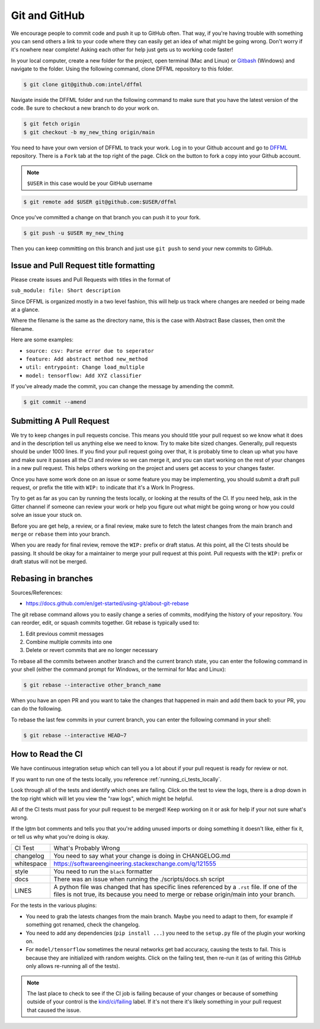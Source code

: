 Git and GitHub
==============

We encourage people to commit code and push it up to GitHub often. That way,
if you're having trouble with something you can send others a link to your code
where they can easily get an idea of what might be going wrong. Don't worry if
it's nowhere near complete! Asking each other for help just gets us to working
code faster!

In your local computer, create a new folder for the project, open terminal
(Mac and Linux) or `Gitbash <https://gitforwindows.org/>`_ (Windows) and
navigate to the folder. Using the following command, clone DFFML
repository to this folder.

.. code-block:: console

    $ git clone git@github.com:intel/dffml

Navigate inside the DFFML folder and run the following command to make sure
that you have the latest version of the code. Be sure to checkout a new branch
to do your work on.

.. code-block:: console

    $ git fetch origin
    $ git checkout -b my_new_thing origin/main

You need to have your own version of DFFML to track your work. Log in to your
Github account and go to `DFFML <https://github.com/intel/dffml>`_ repository.
There is a ``Fork`` tab at the top right of the page. Click on the button to
fork a copy into your Github account.

.. note::

    ``$USER`` in this case would be your GitHub username

.. code-block:: console

    $ git remote add $USER git@github.com:$USER/dffml

Once you've committed a change on that branch you can push it to your fork.

.. code-block:: console

    $ git push -u $USER my_new_thing

Then you can keep committing on this branch and just use ``git push`` to send
your new commits to GitHub.

Issue and Pull Request title formatting
---------------------------------------

Please create issues and Pull Requests with titles in the format of

``sub_module: file: Short description``

Since DFFML is organized mostly in a two level fashion, this will help us track
where changes are needed or being made at a glance.

Where the filename is the same as the directory name, this is the case with
Abstract Base classes, then omit the filename.

Here are some examples:

- ``source: csv: Parse error due to seperator``
- ``feature: Add abstract method new_method``
- ``util: entrypoint: Change load_multiple``
- ``model: tensorflow: Add XYZ classifier``

If you've already made the commit, you can change the message by amending the
commit.

.. code-block:: console

    $ git commit --amend

Submitting A Pull Request
-------------------------

We try to keep changes in pull requests concise. This means you should title
your pull request so we know what it does and in the description tell us
anything else we need to know. Try to make bite sized changes. Generally, pull
requests should be under 1000 lines. If you find your pull request going over
that, it is probably time to clean up what you have and make sure it passes all
the CI and review so we can merge it, and you can start working on the rest of
your changes in a new pull request. This helps others working on the project and
users get access to your changes faster.

Once you have some work done on an issue or some feature you may be
implementing, you should submit a draft pull request, or prefix the title with
``WIP:`` to indicate that it's a Work In Progress.

Try to get as far as you can by running the tests locally, or looking at the
results of the CI. If you need help, ask in the Gitter channel if someone can
review your work or help you figure out what might be going wrong or how you
could solve an issue your stuck on.

Before you are get help, a review, or a final review, make sure to fetch the
latest changes from the main branch and ``merge`` or ``rebase`` them into your
branch.

When you are ready for final review, remove the ``WIP:`` prefix or draft status.
At this point, all the CI tests should be passing. It should be okay for a
maintainer to merge your pull request at this point. Pull requests with the
``WIP:`` prefix or draft status will not be merged.

Rebasing in branches
--------------------
Sources/References:

- https://docs.github.com/en/get-started/using-git/about-git-rebase

The git rebase command allows you to easily change a series of commits,
modifying the history of your repository. You can reorder, edit, or squash
commits together. Git rebase is typically used to:

1) Edit previous commit messages
2) Combine multiple commits into one
3) Delete or revert commits that are no longer necessary

To rebase all the commits between another branch and the current branch
state, you can enter the following command in your shell (either the
command prompt for Windows, or the terminal for Mac and Linux):

.. code-block:: console

    $ git rebase --interactive other_branch_name
    
When you have an open PR and you want to take the changes that happened in main
and add them back to your PR, you can do the following.

..
    sequenceDiagram
        upstream/main->>+feature_branch: git pull --rebase upstream main
        feature_branch->>+origin/feature_branch: git push --force
        origin/feature_branch->>+upstream/main: pull request

.. image:: https://user-images.githubusercontent.com/74865775/159732897-c4ec72af-e456-4664-948a-5bc5397aa095.jpg
    
To rebase the last few commits in your current branch, you can enter the
following command in your shell:

.. code-block:: console

    $ git rebase --interactive HEAD~7

How to Read the CI
------------------

We have continuous integration setup which can tell you a lot about if your pull
request is ready for review or not.

If you want to run one of the tests locally, you reference
:ref:`running_ci_tests_locally`.

.. image:: /images/how-to-read-ci-tests.png
    :alt: Screenshot of CI with some tests passing and some failing

Look through all of the tests and identify which ones are failing. Click on the
test to view the logs, there is a drop down in the top right which will let you
view the "raw logs", which might be helpful.

All of the CI tests must pass for your pull request to be merged! Keep working
on it or ask for help if your not sure what's wrong.

If the lgtm bot comments and tells you that you're adding unused imports or
doing something it doesn't like, either fix it, or tell us why what you're doing
is okay.

+--------------+---------------------------------------------------------------+
| CI Test      | What's Probably Wrong                                         |
+--------------+---------------------------------------------------------------+
| changelog    | You need to say what your change is doing in CHANGELOG.md     |
+--------------+---------------------------------------------------------------+
| whitespace   | https://softwareengineering.stackexchange.com/q/121555        |
+--------------+---------------------------------------------------------------+
| style        | You need to run the ``black`` formatter                       |
+--------------+---------------------------------------------------------------+
| docs         | There was an issue when running the ./scripts/docs.sh script  |
+--------------+---------------------------------------------------------------+
| LINES        | A python file was changed that has specific lines referenced  |
|              | by a ``.rst`` file. If one of the files is not true, its      |
|              | because you need to merge or rebase origin/main into your     |
|              | branch.                                                       |
+--------------+---------------------------------------------------------------+

For the tests in the various plugins:

- You need to grab the latests changes from the main branch. Maybe you need to
  adapt to them, for example if something got renamed, check the changelog.

- You need to add any dependencies (``pip install ...``)  you need to the
  ``setup.py`` file of the plugin your working on.

- For ``model/tensorflow`` sometimes the neural networks get bad accuracy,
  causing the tests to fail. This is because they are initialized with random
  weights. Click on the failing test, then re-run it (as of writing this GitHub
  only allows re-running all of the tests).

.. note::

    The last place to check to see if the CI job is failing because of your
    changes or because of something outside of your control is the
    `kind/ci/failing <https://github.com/intel/dffml/labels/kind%2Fci%2Ffailing>`_
    label. If it's not there it's likely something in your pull request that
    caused the issue.
